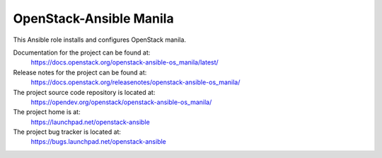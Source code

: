 ========================
OpenStack-Ansible Manila
========================

This Ansible role installs and configures OpenStack manila.

Documentation for the project can be found at:
  https://docs.openstack.org/openstack-ansible-os_manila/latest/

Release notes for the project can be found at:
  https://docs.openstack.org/releasenotes/openstack-ansible-os_manila/

The project source code repository is located at:
  https://opendev.org/openstack/openstack-ansible-os_manila/

The project home is at:
  https://launchpad.net/openstack-ansible

The project bug tracker is located at:
  https://bugs.launchpad.net/openstack-ansible

